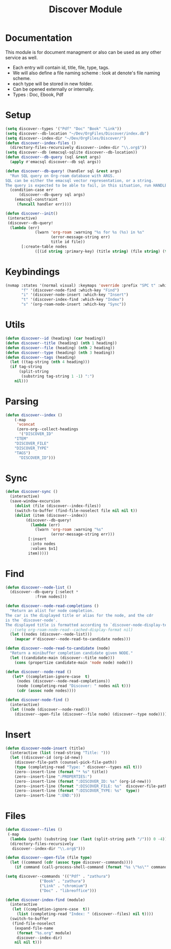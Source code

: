 :PROPERTIES:
:ID:       e080d600-c4ad-4566-bad6-0f48bea5c650
:END:
#+title: Discover Module
* Documentation
This module is for document managment or also can be used as any
other service as well.
- Each entry will contain id, title, file, type, tags.
- We will  also define a file  naming scheme : look  at denote's
  file naming scheme.
- each type will be stored in new folder.
- Can be opened externally or internally.
- Types : Doc, Ebook, Pdf

* Setup
#+begin_src emacs-lisp
(setq discover--types '("Pdf" "Doc" "Book" "Link"))
(setq discover--db-location "~/Dev/OrgFiles/Discover/index.db")
(setq discover--index-dir "~/Dev/OrgFiles/Discover/")
(defun discover--index-files ()
  (directory-files-recursively discover--index-dir "\\.org$"))
(setq discover--db (emacsql-sqlite discover--db-location))
(defun discover--db-query (sql &rest args)
  (apply #'emacsql discover--db sql args))

(defun discover--db-query! (handler sql &rest args)
  "Run SQL query on Org-roam database with ARGS.
SQL can be either the emacsql vector representation, or a string.
The query is expected to be able to fail, in this situation, run HANDLER."
  (condition-case err
      (discover--db-query sql args)
    (emacsql-constraint
     (funcall handler err))))

(defun discover--init()
 (interactive)
 (discover--db-query!
  (lambda (err)
             (lwarn 'org-roam :warning "%s for %s (%s) in %s"
                    (error-message-string err)
                    title id file))
	   [:create-table nodes
             ([(id string :primary-key) (title string) (file string) (type string) tags])]))
#+end_src

* Keybindings
#+begin_src emacs-lisp
(nvmap :states '(normal visual) :keymaps 'override :prefix "SPC t" :which-key "Discover"
       "f" '(discover-node-find :which-key "Find")
       "i" '(discover-node-insert :which-key "Insert")
       "t" '(discover-index-find :which-key "Index")
       "s" '(org-roam-node-insert :which-key "Sync"))
#+end_src
* Utils
#+begin_src emacs-lisp
(defun discover--id (heading) (car heading))
(defun discover--title (heading) (nth 1 heading))
(defun discover--file (heading) (nth 2 heading))
(defun discover--type (heading) (nth 3 heading))
(defun discover--tags (heading)
  (let ((tag-string (nth 4 heading)))
  (if tag-string
      (split-string
       (substring tag-string 1 -1) ":")
    nil)))
#+end_src
* Parsing
#+begin_src emacs-lisp
(defun discover--index ()
    (-map
     'vconcat
     (zero-org--collect-headings
      '("DISCOVER_ID"
	"ITEM"
	"DISCOVER_FILE"
	"DISCOVER_TYPE"
	"TAGS")
      "DISCOVER_ID")))
#+end_src

* Sync
#+begin_src emacs-lisp
(defun discover-sync ()
  (interactive)
  (save-window-excursion
    (dolist (file (discover--index-files))
    (switch-to-buffer (find-file-noselect file nil nil t))
    (dolist (item (discover--index))
	     (discover--db-query!
           (lambda (err)
             (lwarn 'org-roam :warning "%s"
                    (error-message-string err)))
	      [:insert
	       :into nodes
	       :values $v1]
	      item)))))
#+end_src

* Find
#+begin_src emacs-lisp
(defun discover--node-list ()
  (discover--db-query [:select *
             :from nodes]))

(defun discover--node-read-completions ()
  "Return an alist for node completion.
The car is the displayed title or alias for the node, and the cdr
is the `discover-node'.
The displayed title is formatted according to `discover-node-display-template'."
  ;;(setq org-roam-node-read--cached-display-format nil)
  (let ((nodes (discover--node-list)))
    (mapcar #'discover--node-read-to-candidate nodes)))

(defun discover--node-read-to-candidate (node)
  "Return a minibuffer completion candidate given NODE."
  (let ((candidate-main (discover--title node)))
    (cons (propertize candidate-main 'node node) node)))

(defun discover--node-read ()
   (let* ((completion-ignore-case  t)
	 (nodes (discover--node-read-completions))
	 (node (completing-read "Discover: " nodes nil t)))
     (cdr (assoc node nodes))))

(defun discover-node-find ()
  (interactive)
  (let ((node (discover--node-read)))
    (discover--open-file (discover--file node) (discover--type node))))
#+end_src
* Insert
#+begin_src emacs-lisp
(defun discover-node-insert (title)
  (interactive (list (read-string "Title: ")))
  (let ((discover-id (org-id-new))
	(discover-file-path (counsel-pick-file-path))
	(type (completing-read "Type: " discover--types nil t)))
    (zero--insert-line (format "* %s" title))
    (zero--insert-line ":PROPERTIES:")
    (zero--insert-line (format ":DISCOVER_ID: %s" (org-id-new)))
    (zero--insert-line (format ":DISCOVER_FILE: %s"  discover-file-path))
    (zero--insert-line (format ":DISCOVER_TYPE: %s"  type))
    (zero--insert-line ":END:")))
#+end_src
* Files
#+begin_src emacs-lisp
(defun discover--files ()
 (-map
  (lambda (path) (substring (car (last (split-string path "/"))) 0 -4))
  (directory-files-recursively
   discover--index-dir "\\.org$")))

(defun discover--open-file (file type)
  (let ((command (cdr (assoc type discover--commands))))
    (if command (call-process-shell-command (format "%s \"%s\"" command file) nil 0))))

(setq discover--commands '(("Pdf" . "zathura")
			   ("Book" . "zathura")
			   ("Link" . "chromium")
			   ("Doc" . "libreoffice")))

(defun discover-index-find (module)
  (interactive
   (let ((completion-ignore-case  t))
     (list (completing-read "Index: " (discover--files) nil t))))
  (switch-to-buffer
   (find-file-noselect
    (expand-file-name
     (format "%s.org" module)
     discover--index-dir)
    nil nil t)))

#+end_src
